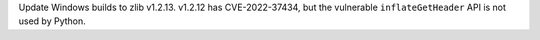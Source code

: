 Update Windows builds to zlib v1.2.13.  v1.2.12 has CVE-2022-37434, but
the vulnerable ``inflateGetHeader`` API is not used by Python.
